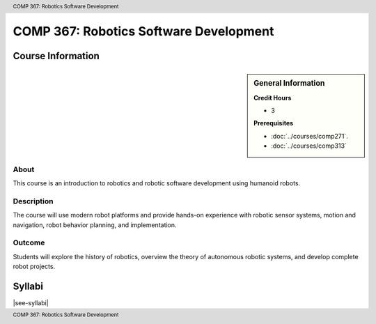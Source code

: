 .. header:: COMP 367: Robotics Software Development
.. footer:: COMP 367: Robotics Software Development

.. index::
    Robotics Software Development
    Robotics
    Software Development
    COMP 367

#######################################
COMP 367: Robotics Software Development
#######################################

******************
Course Information
******************

.. sidebar:: General Information

    **Credit Hours**

    * 3

    **Prerequisites**

    * :doc:`../courses/comp271`.
    * :doc:`../courses/comp313`

About
=====

This course is an introduction to robotics and robotic software development using humanoid robots.

Description
===========

The course will use modern robot platforms and provide hands-on experience with robotic sensor systems, motion and navigation, robot behavior planning, and implementation.

Outcome
=======

Students will explore the history of robotics, overview the theory of autonomous robotic systems, and develop complete robot projects.

*******
Syllabi
*******

|see-syllabi|

